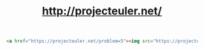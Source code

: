 #+TITLE: http://projecteuler.net/

# 1
# 2
# 3
# 4
# 5

#+BEGIN_SRC html
<a href="https://projecteuler.net/problem=5"><img src="https://projecteuler.net/profile/MichaelTd.png" title="Go to Project Euler" class="projecteuler"></a>
#+END_SRC
